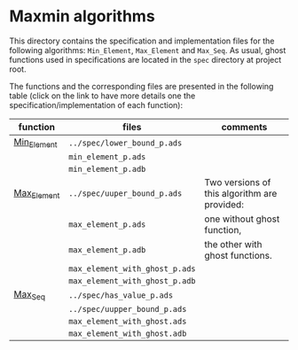 #+EXPORT_FILE_NAME: ../../../maxmin/README.org
#+OPTIONS: author:nil title:nil toc:nil

* Maxmin algorithms

  This directory contains the specification and implementation files
  for the following algorithms: ~Min_Element~, ~Max_Element~ and
  ~Max_Seq~. As usual, ghost functions used in specifications are
  located in the ~spec~ directory at project root.

  The functions and the corresponding files are presented in the
  following table (click on the link to have more details one the
  specification/implementation of each function):


| function    | files                          | comments                                     |
|-------------+--------------------------------+----------------------------------------------|
| [[file:Min_Element.org][Min_Element]] | ~../spec/lower_bound_p.ads~    |                                              |
|             | ~min_element_p.ads~            |                                              |
|             | ~min_element_p.adb~            |                                              |
|-------------+--------------------------------+----------------------------------------------|
| [[file:Max_Element.org][Max_Element]] | ~../spec/uuper_bound_p.ads~    | Two versions of this algorithm are provided: |
|             | ~max_element_p.ads~            | one without ghost function,                  |
|             | ~max_element_p.adb~            | the other with ghost functions.              |
|             | ~max_element_with_ghost_p.ads~ |                                              |
|             | ~max_element_with_ghost_p.adb~ |                                              |
|-------------+--------------------------------+----------------------------------------------|
| [[file:Max_Seq.org][Max_Seq]]     | ~../spec/has_value_p.ads~      |                                              |
|             | ~../spec/uupper_bound_p.ads~   |                                              |
|             | ~max_element_with_ghost.ads~   |                                              |
|             | ~max_element_with_ghost.adb~   |                                              |
|-------------+--------------------------------+----------------------------------------------|
